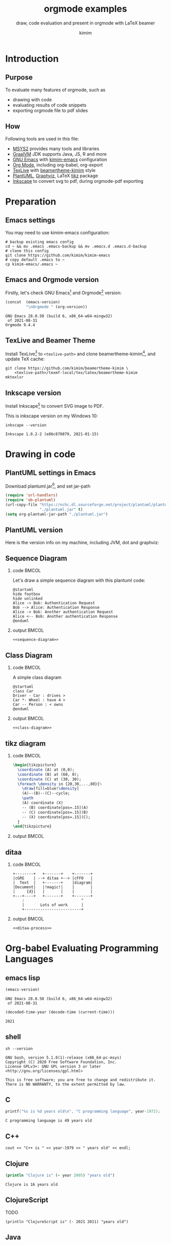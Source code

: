 #+TITLE: orgmode examples
#+SUBTITLE: draw, code evaluation and present in orgmode with \LaTeX{} beamer
#+AUTHOR: kimim
#+STARTUP: content
#+OPTIONS: H:2 toc:t num:t date:t author:t
#+BEAMER_THEME: kimim

* Introduction
** Purpose
To evaluate many features of orgmode, such as
- drawing with code
- evaluating results of code snippets
- exporting orgmode file to pdf slides
** How
Following tools are used in this file:
- [[https://www.msys2.org/][MSYS2]] provides many tools and libraries
- [[https://www.graalvm.org/][GraalVM]] JDK supports Java, JS, R and more
- [[https://www.gnu.org/software/emacs/][GNU Emacs]] with [[https://github.com/kimim/kimim-emacs][kimim-emacs]] configuration
- [[https://orgmode.org/][Org Mode]], including org-babel, org-export
- [[http://tug.org/texlive/][TexLive]] with [[https://github.com/kimim/beamertheme-kimim][beamertheme-kimim]] style
- [[https://plantuml.com/][PlantUML]], [[https://graphviz.org][Graphviz]], \LaTeX{} [[https://www.ctan.org/pkg/pgf][tikz]] package
- [[https://inkscape.org/][Inkscape]] to convert svg to pdf, during orgmode-pdf exporting

* Preparation
** Emacs settings
You may need to use kimim-emacs configuration:

#+begin_src shell :exports code :eval no-export
# backup existing emacs config
cd ~ && mv .emacs .emacs-backup && mv .emacs.d .emacs.d-backup
# clone this config
git clone https://github.com/kimim/kimim-emacs
# copy default .emacs to ~
cp kimim-emacs/.emacs ~
#+end_src

** Emacs and Orgmode version
Firstly, let's check GNU Emacs[fn:1] and Orgmode[fn:2] version:

#+begin_src emacs-lisp :exports both :eval no-export
(concat  (emacs-version)
         "\nOrgmode " (org-version))
#+end_src

#+RESULTS:
: GNU Emacs 28.0.50 (build 6, x86_64-w64-mingw32)
:  of 2021-08-31
: Orgmode 9.4.4


** TexLive and Beamer Theme
Install TexLive[fn:4] to ~<texlive-path>~ and clone beamertheme-kimim[fn:5], and
update \TeX{} cache:

#+begin_src shell :exports code :eval no-export
git clone https://github.com/kimim/beamertheme-kimim \
    <texlive-path>/texmf-local/tex/latex/beamertheme-kimim
mktexlsr
#+end_src

** Inkscape version
Install Inkscape[fn:6] to convert SVG image to PDF.

This is inkscape version on my Windows 10:

#+begin_src shell :exports both :results pp :eval no-export
inkscape --version
#+end_src

#+RESULTS:
: Inkscape 1.0.2-2 (e86c870879, 2021-01-15)

* Drawing in code
** PlantUML settings in Emacs
Download plantuml.jar[fn:3], and set jar-path
#+begin_src emacs-lisp :exports code :eval no-export
(require 'url-handlers)
(require 'ob-plantuml)
(url-copy-file "https://nchc.dl.sourceforge.net/project/plantuml/plantuml.jar"
               "./plantuml.jar" t)
(setq org-plantuml-jar-path "./plantuml.jar")
#+end_src

** PlantUML version
Here is the version info on my machine, including JVM, dot and graphviz:

#+begin_src emacs-lisp :exports outputs :eval no-export
(shell-command-to-string
 (concat
  "java -jar " org-plantuml-jar-path " -version"))
#+end_src

#+RESULTS:
#+begin_example
PlantUML version 1.2021.8 (Sat Jun 26 16:20:59 CST 2021)
(GPL source distribution)
Java Runtime: OpenJDK Runtime Environment
JVM: OpenJDK 64-Bit Server VM
Default Encoding: Cp1252
Language: en
Country: US

PLANTUML_LIMIT_SIZE: 4096

Dot version: dot - graphviz version 2.44.1 (20200629.0846)
Installation seems OK. File generation OK
#+end_example

** Sequence Diagram
*** code                                                              :BMCOL:
:PROPERTIES:
:BEAMER_col: 0.5
:END:
Let's draw a simple sequence diagram with this plantuml code:

#+name: sequence-diagram
#+begin_src plantuml :exports code :results output silent
@startuml
hide footbox
hide unlinked
Alice -> Bob: Authentication Request
Bob --> Alice: Authentication Response
Alice -> Bob: Another authentication Request
Alice <-- Bob: Another authentication Response
@enduml
#+end_src

*** output                                                            :BMCOL:
:PROPERTIES:
:BEAMER_col: 0.5
:END:
#+begin_src plantuml :noweb yes :file alice-and-bob.svg :output-dir images :eval no-export
<<sequence-diagram>>
#+end_src

#+RESULTS:
[[file:images/alice-and-bob.svg]]

** Class Diagram
*** code                                                              :BMCOL:
:PROPERTIES:
:BEAMER_col: 0.5
:END:
A simple class diagram

#+name: class-diagram
#+begin_src plantuml :exports code :results output silent
@startuml
class Car
Driver - Car : drives >
Car *- Wheel : have 4 >
Car -- Person : < owns
@enduml
#+end_src

*** output                                                            :BMCOL:
:PROPERTIES:
:BEAMER_col: 0.5
:END:
#+begin_src plantuml :noweb yes :file class-diagram.svg :output-dir images :eval no-export
<<class-diagram>>
#+end_src

#+RESULTS:
[[file:images/class-diagram.svg]]

** tikz diagram
*** code                                                              :BMCOL:
:PROPERTIES:
:BEAMER_col: 0.5
:END:
#+name: tikz-triangle
#+begin_src latex :exports code :eval no
\begin{tikzpicture}
  \coordinate (A) at (0,0);
  \coordinate (B) at (60, 0);
  \coordinate (C) at (30, 30);
  \foreach \density in {20,30,...,80}{%
    \draw[fill=blue!\density]
    (A)--(B)--(C)--cycle;
    \path
    (A) coordinate (X)
    -- (B) coordinate[pos=.15](A)
    -- (C) coordinate[pos=.15](B)
    -- (X) coordinate[pos=.15](C);
  }
\end{tikzpicture}
#+end_src

*** output                                                            :BMCOL:
:PROPERTIES:
:BEAMER_col: 0.5
:END:
#+begin_src latex :noweb yes :output-dir images :file triangle.svg :results file raw :exports results :eval no-export
<<tikz-triangle>>
#+end_src

#+RESULTS:
[[file:images/triangle.svg]]

** ditaa
*** code                                                              :BMCOL:
:PROPERTIES:
:BEAMER_col: 0.5
:END:
#+name: ditaa-process
#+begin_src ditaa :exports code :eval no
    +--------+   +-------+    +-------+
    |cGRE    | --+ ditaa +--> |cFF0   |
    |  Text  |   +-------+    |diagram|
    |Document|   |!magic!|    |       |
    |     {d}|   |       |    |       |
    +---+----+   +-------+    +-------+
        :                         ^
        |       Lots of work      |
        +-------------------------+
#+end_src
*** output                                                            :BMCOL:
:PROPERTIES:
:BEAMER_col: 0.5
:END:
#+begin_src ditaa :noweb yes :output-dir images :file ditaa-process.svg :cmdline --svg -S -o :eval no-export
<<ditaa-process>>
#+end_src
#+RESULTS:
[[file:images/ditaa-process.svg]]

* Org-babel Evaluating Programming Languages
** emacs lisp
#+begin_src emacs-lisp :exports both :eval no-export
(emacs-version)
#+end_src

#+RESULTS:
: GNU Emacs 28.0.50 (build 6, x86_64-w64-mingw32)
:  of 2021-08-31

#+NAME: thisyear
#+begin_src emacs-lisp :exports both :eval no-export
(decoded-time-year (decode-time (current-time)))
#+end_src

#+RESULTS: thisyear
: 2021


** shell
#+begin_src shell :results verbatim :exports both :eval no-export
sh --version
#+end_src

#+RESULTS:
: GNU bash, version 5.1.8(1)-release (x86_64-pc-msys)
: Copyright (C) 2020 Free Software Foundation, Inc.
: License GPLv3+: GNU GPL version 3 or later <http://gnu.org/licenses/gpl.html>
:
: This is free software; you are free to change and redistribute it.
: There is NO WARRANTY, to the extent permitted by law.

** C

#+begin_src C :exports both :var year=thisyear :eval no-export
printf("%s is %d years old\n", "C programming language", year-1972);
#+end_src

#+RESULTS:
: C programming language is 49 years old

** C++
#+begin_src C++ :exports both :namespaces std :includes <iostream> :var year=thisyear :eval no-export
cout << "C++ is " << year-1979 << " years old" << endl;
#+end_src

#+RESULTS:
: C++ is 42 years old

** Clojure

#+begin_src clojure :results output :exports both :var year=thisyear :eval no-export
(println "Clojure is" (- year 2005) "years old")
#+end_src

#+RESULTS:
: Clojure is 16 years old

** ClojureScript

TODO
#+begin_src clojurescript :exports both :var year=thisyear :eval no-export
(println "ClojureScript is" (- 2021 2011) "years old")
#+end_src

** Java

TODO: can pass variable to java

#+begin_src java :classname Main :exports both :var year=thisyear :eval no-export
public class Main{
    public static void main(String[] args){
        System.out.println("Java is " + (2021-1995) + " years old");
        return;
    }
}
#+end_src

#+RESULTS:
: Java is 26 years old

** Python

Check Python version in shell:
#+begin_src shell :exports both :eval no-export
python --version
#+end_src

#+RESULTS:
: Python 3.9.6

Evaluate Python code:
#+begin_src python :results output :exports both :var year=thisyear :eval no-export
print("Python is " + str(year - 1991) + " years old")
#+end_src

#+RESULTS:
: Python is 30 years old

** Rust

#+begin_src emacs-lisp :eval no-export
(package-install 'ob-rust)
#+end_src

#+RESULTS:
: ‘ob-rust’ is already installed

TODO: cannot pass variable to rust

#+begin_src rust :exports both :var year=thisyear :eval no-export
fn main() {
    println!("Rust is {} years old", 2021 - 2016);
}
#+end_src

#+RESULTS:
: Rust is 5 years old

** Go

TODO
#+begin_src go :exports both
package main
import ("fmt")

func main(){
   fmt.Println("emacs")
}
#+end_src

** R
TODO
* Presenting with Org-beamer
** Beamer
In this section, I will try some beamer settings in orgmode.

** latexmk version

#+begin_src emacs-lisp :exports both :eval no-export
(princ (concat (format "LaTeXmk version: %s\n"
                       (eshell-command-result "latexmk --version") "\n")
               (format "XeTeX version: %s\n"
                       (eshell-command-result "xelatex --version") "\n")))
#+end_src

#+RESULTS:
#+begin_example
LaTeXmk version: Latexmk, John Collins, 29 May 2021. Version 4.74b
XeTeX version: XeTeX 3.141592653-2.6-0.999993 (TeX Live 2021/W32TeX)
kpathsea version 6.3.3
Copyright 2021 SIL International, Jonathan Kew and Khaled Hosny.
There is NO warranty.  Redistribution of this software is
covered by the terms of both the XeTeX copyright and
the Lesser GNU General Public License.
For more information about these matters, see the file
named COPYING and the XeTeX source.
Primary author of XeTeX: Jonathan Kew.
Compiled with ICU version 68.2; using 68.2
Compiled with zlib version 1.2.11; using 1.2.11
Compiled with FreeType2 version 2.10.4; using 2.10.4
Compiled with Graphite2 version 1.3.14; using 1.3.14
Compiled with HarfBuzz version 2.7.4; using 2.7.4
Compiled with libpng version 1.6.37; using 1.6.37
Compiled with pplib version v2.05 less toxic i hope
Compiled with fontconfig version 2.13.93; using 2.13.93
#+end_example

** simple slide

This is a simple slide, with some formatted texts:
- *important* _underline_ /slashed/ =code=  ~verbatim~ +deleted+ \alert{alert}
  - *important* _underline_ /slashed/ =code=  ~verbatim~ +deleted+ \alert{alert}
  - *important* _underline_ /slashed/ =code=  ~verbatim~ +deleted+ \alert{alert}
    - *important* _underline_ /slashed/ =code=  ~verbatim~ +deleted+ \alert{alert}
    - *important* _underline_ /slashed/ =code=  ~verbatim~ +deleted+ \alert{alert}
    - *important* _underline_ /slashed/ =code=  ~verbatim~ +deleted+ \alert{alert}

Enumerations:
1. *important* _underline_ /slashed/ =code=  ~verbatim~ +deleted+ \alert{alert}
   1. *important* _underline_ /slashed/ =code=  ~verbatim~ +deleted+ \alert{alert}
   2. *important* _underline_ /slashed/ =code=  ~verbatim~ +deleted+ \alert{alert}
      1. *important* _underline_ /slashed/ =code=  ~verbatim~ +deleted+ \alert{alert}
      2. *important* _underline_ /slashed/ =code=  ~verbatim~ +deleted+ \alert{alert}
      3. *important* _underline_ /slashed/ =code=  ~verbatim~ +deleted+ \alert{alert}

** simple slide with definition

It is not recommended to have second level definition bullet...
- Beamer :: LaTeX package to generate slides
- Orgmode :: Powerful plain text format
  - org-babel :: Let Orgmode understand and evaluate programming languages
  - ox-latex :: Exporter to export orgmode to latex and further to PDF


* Conclusion
** Key Takeaways

- Emacs is a long lasting, and wonderful text editor
- Orgmode is an awesome plain text format
- \LaTeX{} and Beamer is great typesetting tool
- Thus, drawing plantuml diagram with these tools is cool!

* Appendix                                                       :B_appendix:
:PROPERTIES:
:BEAMER_env: appendix
:END:
** References
:PROPERTIES:
:BEAMER_opt: allowframebreaks,label=
:END:
#+BEGIN_EXPORT latex
\iffalse % multiline comment
#+END_EXPORT
[[bibliography:references.bib]]
#+BEGIN_EXPORT latex
\fi
\printbibliography
#+END_EXPORT

* Footnotes

[fn:1] https://www.gnu.org/software/emacs

[fn:2] https://orgmode.org

[fn:3] https://plantuml.com

[fn:4] http://tug.org/texlive

[fn:5] https://github.com/kimim/beamertheme-kimim

[fn:6] https://inkscape.org
